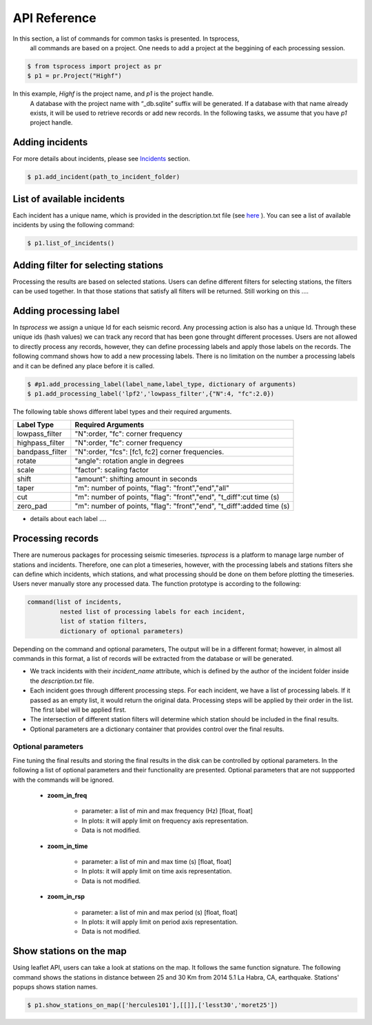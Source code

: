 API Reference
=============

In this section, a list of commands for common tasks is presented. In tsprocess,
 all commands are based on a project. One needs to add a project at the 
 beggining of each processing session. 

.. code-block:: console

    $ from tsprocess import project as pr
    $ p1 = pr.Project("Highf")

In this example, `Highf` is the project name, and `p1` is the project handle.
 A database with the project name with “_db.sqlite” suffix will be generated.
 If a database with that name already exists, it will be used to retrieve
 records or add new records. In the following tasks, we assume that you have
 `p1` project handle. 


Adding incidents
----------------
For more details about incidents, please see `Incidents <incidents.rst>`_ section. 

.. code-block:: console

    $ p1.add_incident(path_to_incident_folder)

List of available incidents
---------------------------
Each incident has a unique name, which is provided in the description.txt file (see `here <incidents.rst>`_ ). You can see a list of available incidents by using the following command:

.. code-block:: console

    $ p1.list_of_incidents()

Adding filter for selecting stations
------------------------------------
Processing the results are based on selected stations. Users can define different filters for selecting stations, the filters can be used together. In that those stations that satisfy all filters will be returned. Still working on this .... 


Adding processing label
-----------------------
In *tsprocess* we assign a unique Id for each seismic record. Any processing action is also has a unique Id. Through these unique ids (hash values) we can track any record that has been gone throught different processes. Users are not allowed to directly process any records, however, they can define processing labels and apply those labels on the records. The following command shows how to add a new processing labels. There is no limitation on the number a processing labels and it can be defined any place before it is called. 

.. code-block:: console

    $ #p1.add_processing_label(label_name,label_type, dictionary of arguments)
    $ p1.add_processing_label('lpf2','lowpass_filter',{"N":4, "fc":2.0})
  
The following table shows different label types and their required arguments. 

=================  ======================================================================  
   Label Type      Required Arguments                   
=================  ======================================================================  
 lowpass_filter     "N":order, "fc": corner frequency    
 highpass_filter    "N":order, "fc": corner frequency    
 bandpass_filter    "N":order, "fcs": [fc1, fc2] corner frequencies.
 rotate             "angle": rotation angle in degrees
 scale              "factor": scaling factor
 shift              "amount": shifting amount in seconds
 taper              "m": number of points, "flag": "front","end","all" 
 cut                "m": number of points, "flag": "front","end", "t_diff":cut time (s)
 zero_pad           "m": number of points, "flag": "front","end", "t_diff":added time (s)  
=================  ======================================================================

- details about each label ....


Processing records
------------------
There are numerous packages for processing seismic timeseries. *tsprocess* is a platform to manage large number of stations and incidents. Therefore, one can plot a timeseries, however, with the processing labels and stations filters she can define which incidents, which stations, and what processing should be done on them before plotting the timeseries. Users never manually store any processed data. The function prototype is according to the following:

.. code-block:: console

     command(list of incidents,
              nested list of processing labels for each incident,
              list of station filters,
              dictionary of optional parameters)

Depending on the command and optional parameters, The output will be in a different format; however, in almost all commands in this format, a list of records will be extracted from the database or will be generated. 

- We track incidents with their *incident_name* attribute, which is defined by the author of the incident folder inside the *description.txt* file. 
- Each incident goes through different processing steps. For each incident, we have a list of processing labels. If it passed as an empty list, it would return the original data. Processing steps will be applied by their order in the list. The first label will be applied first.
- The intersection of different station filters will determine which station should be included in the final results. 
- Optional parameters are a dictionary container that provides control over the final results.

Optional parameters
*******************

Fine tuning the final results and storing the final results in the disk can be controlled by optional parameters. In the following a list of optional parameters and their functionality are presented. Optional parameters that are not suppported with the commands will be ignored. 

    - **zoom_in_freq**

        + parameter: a list of min and max frequency (Hz) [float, float]
        + In plots: it will apply limit on frequency axis representation. 
        + Data is not modified.

    - **zoom_in_time** 

        + parameter: a list of min and max time (s) [float, float]
        + In plots: it will apply limit on time axis representation. 
        + Data is not modified.

    - **zoom_in_rsp** 

        + parameter: a list of min and max period (s) [float, float]
        + In plots: it will apply limit on period axis representation. 
        + Data is not modified.
        







Show stations on the map
------------------------
Using leaflet API, users can take a look at stations on the map. It follows the same function signature. The following command shows the stations in distance between 25 and 30 Km from 2014 5.1 La Habra, CA, earthquake. Stations' popups shows station names.   

.. code-block:: console

    $ p1.show_stations_on_map(['hercules101'],[[]],['lesst30','moret25'])


.. image:: images/png/quick_ref_leaflet.png
   :alt: leaflet image of stations
   :width: 600px
   :align: center 

